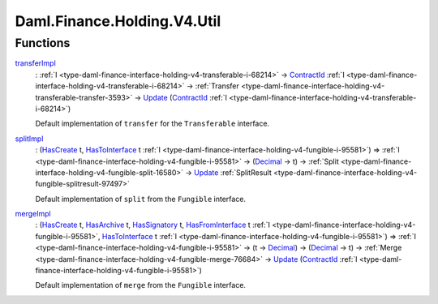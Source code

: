 .. Copyright (c) 2024 Digital Asset (Switzerland) GmbH and/or its affiliates. All rights reserved.
.. SPDX-License-Identifier: Apache-2.0

.. _module-daml-finance-holding-v4-util-71966:

Daml.Finance.Holding.V4.Util
============================

Functions
---------

.. _function-daml-finance-holding-v4-util-transferimpl-33631:

`transferImpl <function-daml-finance-holding-v4-util-transferimpl-33631_>`_
  \: :ref:`I <type-daml-finance-interface-holding-v4-transferable-i-68214>` \-\> `ContractId <https://docs.daml.com/daml/stdlib/Prelude.html#type-da-internal-lf-contractid-95282>`_ :ref:`I <type-daml-finance-interface-holding-v4-transferable-i-68214>` \-\> :ref:`Transfer <type-daml-finance-interface-holding-v4-transferable-transfer-3593>` \-\> `Update <https://docs.daml.com/daml/stdlib/Prelude.html#type-da-internal-lf-update-68072>`_ (`ContractId <https://docs.daml.com/daml/stdlib/Prelude.html#type-da-internal-lf-contractid-95282>`_ :ref:`I <type-daml-finance-interface-holding-v4-transferable-i-68214>`)

  Default implementation of ``transfer`` for the ``Transferable`` interface\.

.. _function-daml-finance-holding-v4-util-splitimpl-38681:

`splitImpl <function-daml-finance-holding-v4-util-splitimpl-38681_>`_
  \: (`HasCreate <https://docs.daml.com/daml/stdlib/Prelude.html#class-da-internal-template-functions-hascreate-45738>`_ t, `HasToInterface <https://docs.daml.com/daml/stdlib/Prelude.html#class-da-internal-interface-hastointerface-68104>`_ t :ref:`I <type-daml-finance-interface-holding-v4-fungible-i-95581>`) \=\> :ref:`I <type-daml-finance-interface-holding-v4-fungible-i-95581>` \-\> (`Decimal <https://docs.daml.com/daml/stdlib/Prelude.html#type-ghc-types-decimal-18135>`_ \-\> t) \-\> :ref:`Split <type-daml-finance-interface-holding-v4-fungible-split-16580>` \-\> `Update <https://docs.daml.com/daml/stdlib/Prelude.html#type-da-internal-lf-update-68072>`_ :ref:`SplitResult <type-daml-finance-interface-holding-v4-fungible-splitresult-97497>`

  Default implementation of ``split`` from the ``Fungible`` interface\.

.. _function-daml-finance-holding-v4-util-mergeimpl-70989:

`mergeImpl <function-daml-finance-holding-v4-util-mergeimpl-70989_>`_
  \: (`HasCreate <https://docs.daml.com/daml/stdlib/Prelude.html#class-da-internal-template-functions-hascreate-45738>`_ t, `HasArchive <https://docs.daml.com/daml/stdlib/Prelude.html#class-da-internal-template-functions-hasarchive-7071>`_ t, `HasSignatory <https://docs.daml.com/daml/stdlib/Prelude.html#class-da-internal-template-functions-hassignatory-17507>`_ t, `HasFromInterface <https://docs.daml.com/daml/stdlib/Prelude.html#class-da-internal-interface-hasfrominterface-43863>`_ t :ref:`I <type-daml-finance-interface-holding-v4-fungible-i-95581>`, `HasToInterface <https://docs.daml.com/daml/stdlib/Prelude.html#class-da-internal-interface-hastointerface-68104>`_ t :ref:`I <type-daml-finance-interface-holding-v4-fungible-i-95581>`) \=\> :ref:`I <type-daml-finance-interface-holding-v4-fungible-i-95581>` \-\> (t \-\> `Decimal <https://docs.daml.com/daml/stdlib/Prelude.html#type-ghc-types-decimal-18135>`_) \-\> (`Decimal <https://docs.daml.com/daml/stdlib/Prelude.html#type-ghc-types-decimal-18135>`_ \-\> t) \-\> :ref:`Merge <type-daml-finance-interface-holding-v4-fungible-merge-76684>` \-\> `Update <https://docs.daml.com/daml/stdlib/Prelude.html#type-da-internal-lf-update-68072>`_ (`ContractId <https://docs.daml.com/daml/stdlib/Prelude.html#type-da-internal-lf-contractid-95282>`_ :ref:`I <type-daml-finance-interface-holding-v4-fungible-i-95581>`)

  Default implementation of ``merge`` from the ``Fungible`` interface\.
